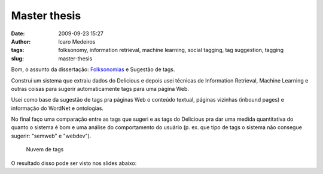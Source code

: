 Master thesis
#############
:date: 2009-09-23 15:27
:author: Icaro Medeiros
:tags: folksonomy, information retrieval, machine learning, social tagging, tag suggestion, tagging
:slug: master-thesis

Bom, o assunto da dissertação: `Folksonomias`_ e Sugestão de tags.

Construí um sistema que extraiu dados do Delicious e depois usei técnicas de Information Retrieval, Machine Learning e outras coisas para sugerir automaticamente tags para uma página Web.

Usei como base da sugestão de tags pra páginas Web o conteúdo textual, páginas vizinhas (inbound pages) e informação do WordNet e ontologias.

No final faço uma comparação entre as tags que sugeri e as tags do Delicious pra dar uma medida quantitativa do quanto o sistema é bom e uma análise do comportamento do usuário (p. ex. que tipo de tags o sistema não consegue sugerir: "semweb" e "webdev").

.. figure:: images/tagcloud1.gif
   :alt: Nuvem de tags
   :class: align-center

   Nuvem de tags

.. _Folksonomias: http://en.wikipedia.org/wiki/Folksonomy

O resultado disso pode ser visto nos slides abaixo:

.. raw:: html

    <iframe src="//www.slideshare.net/slideshow/embed_code/4865492" width="597" height="486" frameborder="0" marginwidth="0" marginheight="0" scrolling="no" style="border:1px solid #CCC; border-width:1px; margin-bottom:5px; max-width: 100%;" allowfullscreen> </iframe> <div style="margin-bottom:5px"> <strong> <a href="https://www.slideshare.net/icaromedeiros/tag-suggestion-using-mu" title="Tag Suggestion using Multiple Sources of Knowledge" target="_blank">Tag Suggestion using Multiple Sources of Knowledge</a> </strong> from <strong><a href="http://www.slideshare.net/icaromedeiros" target="_blank">Ícaro Medeiros</a></strong> </div>
